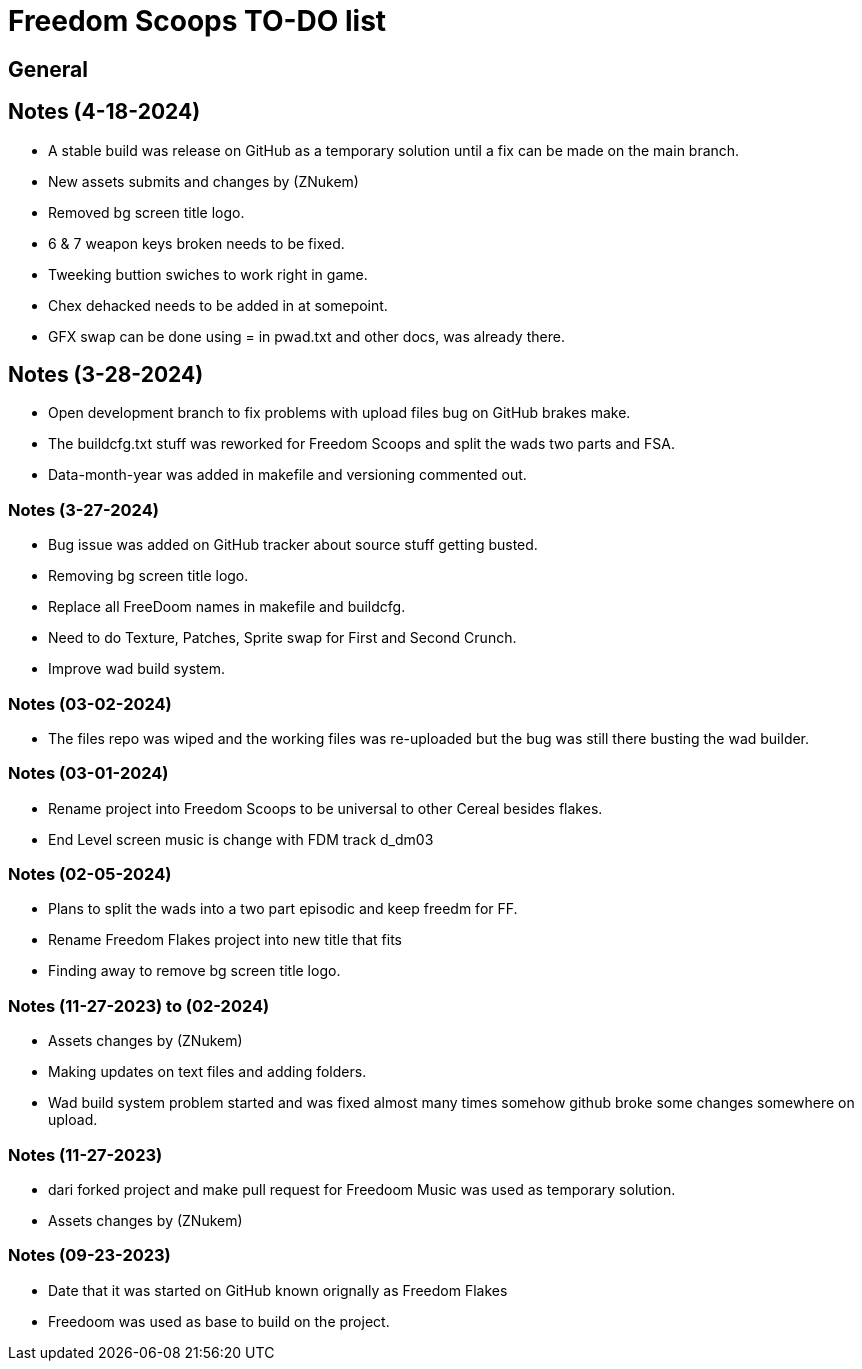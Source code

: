 = Freedom Scoops TO-DO list

== General 

== Notes (4-18-2024) 
  ** A stable build was release on GitHub as a temporary solution until a fix can be made on the main branch. 
  ** New assets submits and changes by (ZNukem) 
  ** Removed bg screen title logo.
  ** 6 & 7 weapon keys broken needs to be fixed.
  ** Tweeking buttion swiches to work right in game.
  ** Chex dehacked needs to be added in at somepoint.
  ** GFX swap can be done using = in pwad.txt and other docs, was already there.

== Notes (3-28-2024) 
  ** Open development branch to fix problems with upload files bug on GitHub brakes make.
  ** The buildcfg.txt stuff was reworked for Freedom Scoops and split the wads two parts and FSA. 
  ** Data-month-year was added in makefile and versioning commented out.

=== Notes (3-27-2024) 
  ** Bug issue was added on GitHub tracker about source stuff getting busted.
  ** Removing bg screen title logo.
  ** Replace all FreeDoom names in makefile and buildcfg.
  ** Need to do Texture, Patches, Sprite swap for First and Second Crunch.
  ** Improve wad build system.

=== Notes (03-02-2024)
  ** The files repo was wiped and the working files was re-uploaded but the bug was still there busting the wad builder.

=== Notes (03-01-2024)
  ** Rename project into Freedom Scoops to be universal to other Cereal besides flakes.
  ** End Level screen music is change with FDM track d_dm03

=== Notes (02-05-2024)
  ** Plans to split the wads into a two part episodic and keep freedm for FF.
  ** Rename Freedom Flakes project into new title that fits 
  ** Finding away to remove bg screen title logo.

=== Notes (11-27-2023) to (02-2024)
  ** Assets changes by (ZNukem)
  ** Making updates on text files and adding folders.
  ** Wad build system problem started and was fixed almost many times somehow github broke some changes somewhere on upload. 

=== Notes (11-27-2023)
  ** dari forked project and make pull request for Freedoom Music was used as temporary solution.
  ** Assets changes by (ZNukem)

=== Notes (09-23-2023)
  ** Date that it was started on GitHub known orignally as Freedom Flakes
  ** Freedoom was used as base to build on the project.
